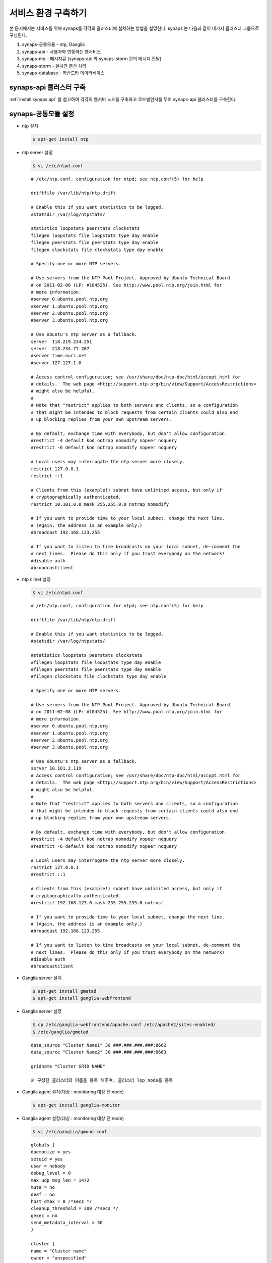 .. _service.environment:

서비스 환경 구축하기
====================

본 문서에서는 서비스를 위해 synaps를 각각의 클러스터에 설치하는 방법을 설명한다. 
synaps 는 다음과 같이 네가지 클러스터 그룹으로 구성된다.

#. synaps-공통모듈  -  ntp, Ganglia
#. synaps-api - 사용자와 연동하는 웹서비스
#. synaps-mq - 메시지큐 (synaps-api 와 synaps-storm 간의 메시지 전달)
#. synaps-storm - 실시간 분산 처리
#. synaps-database - 카산드라 데이터베이스

.. image:: /images/synaps-deployment.jpg
   :width: 100%


synaps-api 클러스터 구축
------------------------
:ref:`install.synaps.api` 를 참고하여 각각의 웹서버 노드를 구축하고
로드밸런서를 두어 synaps-api 클러스터를 구축한다.


synaps-공통모듈 설정
------------------------

* ntp 설치

  .. code-block:: bash
  
   $ apt-get install ntp
   
   
* ntp server 설정 

  .. code-block:: bash
  
   $ vi /etc/ntpd.conf
   
  ::
  
   # /etc/ntp.conf, configuration for ntpd; see ntp.conf(5) for help

   driftfile /var/lib/ntp/ntp.drift

   # Enable this if you want statistics to be logged.
   #statsdir /var/log/ntpstats/

   statistics loopstats peerstats clockstats
   filegen loopstats file loopstats type day enable
   filegen peerstats file peerstats type day enable
   filegen clockstats file clockstats type day enable

   # Specify one or more NTP servers.

   # Use servers from the NTP Pool Project. Approved by Ubuntu Technical Board
   # on 2011-02-08 (LP: #104525). See http://www.pool.ntp.org/join.html for
   # more information.
   #server 0.ubuntu.pool.ntp.org
   #server 1.ubuntu.pool.ntp.org
   #server 2.ubuntu.pool.ntp.org
   #server 3.ubuntu.pool.ntp.org

   # Use Ubuntu's ntp server as a fallback.
   server  118.219.234.251
   server  218.234.77.207
   #server time.nuri.net
   #server 127.127.1.0

   # Access control configuration; see /usr/share/doc/ntp-doc/html/accopt.html for
   # details.  The web page <http://support.ntp.org/bin/view/Support/AccessRestrictions>
   # might also be helpful.
   #
   # Note that "restrict" applies to both servers and clients, so a configuration
   # that might be intended to block requests from certain clients could also end
   # up blocking replies from your own upstream servers.

   # By default, exchange time with everybody, but don't allow configuration.
   #restrict -4 default kod notrap nomodify nopeer noquery
   #restrict -6 default kod notrap nomodify nopeer noquery

   # Local users may interrogate the ntp server more closely.
   restrict 127.0.0.1
   restrict ::1

   # Clients from this (example!) subnet have unlimited access, but only if
   # cryptographically authenticated.
   restrict 10.101.0.0 mask 255.255.0.0 notrap nomodify

   # If you want to provide time to your local subnet, change the next line.
   # (Again, the address is an example only.)
   #broadcast 192.168.123.255

   # If you want to listen to time broadcasts on your local subnet, de-comment the
   # next lines.  Please do this only if you trust everybody on the network!
   #disable auth
   #broadcastclient  
   
   
* ntp clinet 설정 

  .. code-block:: bash
  
   $ vi /etc/ntpd.conf
   
  ::
  
   # /etc/ntp.conf, configuration for ntpd; see ntp.conf(5) for help

   driftfile /var/lib/ntp/ntp.drift

   # Enable this if you want statistics to be logged.
   #statsdir /var/log/ntpstats/

   #statistics loopstats peerstats clockstats
   #filegen loopstats file loopstats type day enable
   #filegen peerstats file peerstats type day enable
   #filegen clockstats file clockstats type day enable

   # Specify one or more NTP servers.

   # Use servers from the NTP Pool Project. Approved by Ubuntu Technical Board
   # on 2011-02-08 (LP: #104525). See http://www.pool.ntp.org/join.html for
   # more information.
   #server 0.ubuntu.pool.ntp.org
   #server 1.ubuntu.pool.ntp.org
   #server 2.ubuntu.pool.ntp.org
   #server 3.ubuntu.pool.ntp.org

   # Use Ubuntu's ntp server as a fallback.
   server 10.101.2.119
   # Access control configuration; see /usr/share/doc/ntp-doc/html/accopt.html for
   # details.  The web page <http://support.ntp.org/bin/view/Support/AccessRestrictions>
   # might also be helpful.
   #
   # Note that "restrict" applies to both servers and clients, so a configuration
   # that might be intended to block requests from certain clients could also end
   # up blocking replies from your own upstream servers.

   # By default, exchange time with everybody, but don't allow configuration.
   #restrict -4 default kod notrap nomodify nopeer noquery
   #restrict -6 default kod notrap nomodify nopeer noquery

   # Local users may interrogate the ntp server more closely.
   restrict 127.0.0.1
   #restrict ::1

   # Clients from this (example!) subnet have unlimited access, but only if
   # cryptographically authenticated.
   #restrict 192.168.123.0 mask 255.255.255.0 notrust

   # If you want to provide time to your local subnet, change the next line.
   # (Again, the address is an example only.)
   #broadcast 192.168.123.255

   # If you want to listen to time broadcasts on your local subnet, de-comment the
   # next lines.  Please do this only if you trust everybody on the network!
   #disable auth
   #broadcastclient


* Ganglia server 설치

  .. code-block:: bash
  
   $ apt-get install gmetad
   $ apt-get install ganglia-webfrontend


* Ganglia server 설정
  
  .. code-block:: bash
  
   $ cp /etc/ganglia-webfrontend/apache.conf /etc/apache2/sites-enabled/
   $ /etc/ganglia/gmetad
  
  
  ::
  
   data_source "Cluster Name1" 30 ###.###.###.###:8662
   data_source "Cluster Name2" 30 ###.###.###.###:8663

   gridname "Cluster GRID NAME"

   ※ 구성한 클러스터의 이름을 등록 해주며, 클러스터 Top node를 등록
   
   
* Ganglia agent 설치(대상 :  monitoring 대상 전 node)  

  .. code-block:: bash
  
   $ apt-get install ganglia-monitor
   

* Ganglia agent 설정(대상 :  monitoring 대상 전 node)
   
  .. code-block:: bash
  
   $ vi /etc/ganglia/gmond.conf
   
      
  ::
  
   globals {
   daemonize = yes
   setuid = yes
   user = nobody
   debug_level = 0
   max_udp_msg_len = 1472
   mute = no
   deaf = no
   host_dmax = 0 /*secs */
   cleanup_threshold = 300 /*secs */
   gexec = no
   send_metadata_interval = 30
   }

   cluster {
   name = "Cluster name"
   owner = "unspecified"
   latlong = "unspecified"
   url = "unspecified"
   }

   /* Feel free to specify as many udp_send_channels as you like.  Gmond
   used to only support having a single channel */
   udp_send_channel {
   host = ###.###.###.###
   port = 8663
   ttl = 1
   }

   /* You can specify as many udp_recv_channels as you like as well. */
   udp_recv_channel {
   port = 8663
   }

   /* You can specify as many tcp_accept_channels as you like to share
   an xml description of the state of the cluster */
   tcp_accept_channel {
   port = 8663
   }

   ※ 클러스터 이름과 포트는 클러스터별로 다르게 정해주며, Host는 Ganglia Top node로 지정.
   

* Ganglia 설치(대상 :  monitoring 대상 cluster 중 1개 노드)  

  .. code-block:: bash
  
   $ apt-get install gmetad
   

* Ganglia 설정(대상 :  monitoring 대상 cluster 중 1개 노드)
   
  .. code-block:: bash
  
   $ vi /etc/ganglia/gmond.conf
   
   
  ::
  
   data_source "Cluster Name" 30 ###.###.###.###:8663 ###.###.###.###:8663 ###.###.###.###:8663 ###.###.###.###:8663

   trusted_hosts 10.245.217.13 10.245.217.14

   ※ data_source는 ganglia agent가 설치된 모든 노드를 등록해주며, trusted_hosts nagios의 모든 노드를 등록해준다.
   

* Ganglia 재시작 

  .. code-block:: bash
  
   $ service ganglia-monitor restart
   $ service gmetad restart
   

synaps-mq 구축 및 이중화 구성
------------------------------------------

rabbit mq 2중화 구성

1. 필요조건

* rabbit mq 설치

  .. code-block:: bash

   $ dpkg -i rabbitmq-server_2.8.2-1_all.deb


* rabbit mq 중지

  .. code-block:: bash

   $ rabbitmqctl stop


* rabbit mq database 삭제

  .. code-block:: bash

   $ rm -rf /var/lib/rabbitmq/mnesia


* erlang.cookie 파일 동기화 ::

   한 노드의 /var/lib/rabbitmq/.erlang.cookie 파일을 다른 노드에 overwrite


2. 클러스터링

* 클러스터링 정보 설정

  .. code-block:: bash

   $ vi /etc/rabbitmq/rabbitmq.config


* 아래 내용 저장 ::

   [{rabbit, [{cluster_nodes, ['rabbit@synaps-mq01', 'rabbit@synaps-mq02']}]}].


* Rabbit mq 실행

  .. code-block:: bash

   $ rabbitmq-server -detached


* 이중화 확인

  .. code-block:: bash

   $ rabbitmqctl cluster_status


  ::

   Cluster status of node 'rabbit@synaps-mq02' ...
   [{nodes,[{disc,['rabbit@rabbit@synaps-mq02','rabbit@rabbit@synaps-mq01']}]},
   {running_nodes,['rabbit@rabbit@synaps-mq01','rabbit@rabbit@synaps-mq02']}]
   ...done.

synaps-storm 클러스터 구축
--------------------------
1. 공통모듈 설치(구축 전 synaps-api 설치 진행)

  .. code-block:: bash

   $ apt-get install openjdk-6-jdk
   $ apt-get install maven2


2. zookeeper 설치

  .. code-block:: bash

   $ apt-get install zookeeper


3. 클러스링을 위한 zookeeper 설정

  .. code-block:: bash

   $ vi /etc/zookeeper/conf/zoo.cfg


* 아래 내용을 수정 ::

   server.1=10.101.1.217:2888:3888
   server.2=10.101.1.113:2889:3889
   server.3=10.101.1.207:2890:3890

* zookeeper id파일 설정(위 설정파일에서 설정한 server.x의 x부분을 각 서버에 넣어줌, server.1은 1만 넣어주면 됨)

  .. code-block:: bash

   $ vi /etc/zookeeper/conf/myid


* 다음과 같이 수정 ::

   1


4. zookeeper 실행

  .. code-block:: bash

   $ /usr/share/zookeeper/bin/zkServer.sh start


* 실행이 되지 않고, cygpath(cywin)관련 오류가 나면 다음의 라인을 찾아 주석처리 ::

   ZOOCFG=`cygpath -wp "$ZOOCFG"`


5. zeromq 설치

  .. code-block:: bash

   $ apt-get install make
   $ apt-get install build-essential
   $ apt-get install uuid-dev
   $ wget http://download.zeromq.org/zeromq-2.1.7.tar.gz
   $ tar zxvf zeromq-2.1.7.tar.gz
   $ cd zeromq-2.1.7
   $ ./configure
   $ make
   $ make install
   $ sudo ldconfig


6. jzmq 설치

  .. code-block:: bash

   $ apt-get install pkg-config
   $ apt-get install libtool
   $ apt-get install automake
   $ export JAVA_HOME='/usr/lib/jvm/java-6-openjdk'
   $ tar zxvf nathanmarz-jzmq-dd3327d.tar.gz
   $ cd nathanmarz-jzmq-dd3327d
   $ ./autogen.sh
   $ ./configure
   $ make
   $ sudo make install


7. storm 설치

* storm package 다운로드 및 배치 ::

   https://github.com/downloads/nathanmarz/storm/storm-0.7.1.zip


  .. code-block:: bash

   $ apt-get install unzip
   $ mkdir ~/opt
   $ mv storm-0.7.1.zip ~/opt/
   $ cd ~/opt
   $ unzip storm-0.7.1
   $ ln -s ~/opt/storm-0.7.1 storm
   $ mkdir ~/.storm
   $ chmod 777 ~/.storm
   $ ln -s ~/opt/storm/bin/storm /bin/storm


8. storm 설정

* storm 설정파일 설정 

  .. code-block:: bash

   $ vi ~/opt/storm/conf/storm.yaml


* 다음을 설정 파일에 추가 ::

   storm.zookeeper.servers:
        - "10.101.1.113" 
        - "10.101.1.207" 
        - "10.101.1.217" 

   nimbus.host: "10.101.1.217" 

   java.library.path: "/usr/lib/jvm/java-6-openjdk:/usr/local/lib:/opt/local/lib:/usr/lib"
    

* 설정파일을 옮김

  .. code-block:: bash

   $ cp ~opt/storm/conf/storm.yaml ~/.storm/
   $ mkdir /var/lib/dhcp3/


9. storm 실행

* storm nimbus 머신 실행(at Nimbus)

  .. code-block:: bash

   $ nohup storm nimbus &


* storm supervisor 실행(at Supervisor)

  .. code-block:: bash

   $ nohup storm supervisor &


* storm ui 실행(apache2 package 필요, 필요시 apt-get install apache2 실행, (at Nimbus))

  .. code-block:: bash

   $ nohup storm ui &


10. 방화벽 설정

* 사용하는 포트 ::

   2181, 6627, 3772, 3773, 6700, 6701, 6702, 6703, 2888, 2889, 2890, 3888, 3889, 3890

위 default 설정 및 새로 설정해준 포트들에 대하여 오픈필요.


11. storm build 및 실행

* storm build::

  .. code-block:: bash

   $ cd ~/synaps/synaps-storm/
   $ mvn install
   

* storm run(At nimbus)

  .. code-block:: bash

   $ cd ~/synaps/synaps-storm/target
   $ storm jar synaps-storm-2012.##.##.jar com.spcs.synaps.PutMetricTopology metric#####
   
   
* storm run 확인(At supervisor)

  .. code-block:: bash

   $ ps aux | grep python
   
   
* 다음 4개의 프로세스 확인(At supervisor)::

   root     21254  0.0  0.3 135624 27876 ?        S    18:45   0:00 python put_metric_bolt.py
   root     21267 39.5  0.2 113928 21640 ?        S    18:45  49:36 python api_spout.py
   root     21269  0.0  0.3 135628 27880 ?        S    18:45   0:00 python put_metric_bolt.py
   root     21270  0.0  0.2 122480 23964 ?        S    18:45   0:00 python unpack_bolt.py


synaps-database 클러스터 구축
-----------------------------
1. SPCS내의 VM에 디스크 마운트

* SPCS 내의 VM에 디스크 마운트

  .. code-block:: bash

   $ fdisk /dev/vdb


* 이후 아래 순서로 진행 ::

   n -> p -> 1 -> 1-> enter -> w


* 마운트할 디렉토리 생성

  .. code-block:: bash

   $ mkdir /cassDATA


* ext3 형식으로 디스크 포맷

  .. code-block:: bash

   $ mke2fs -j /dev/vdb


* 생성한 디렉토리에 디스크 마운트

  .. code-block:: bash

   $ mount -t ext3 /dev/vdb /cassDATA


* fstab에 마운트 옵션 추가

  .. code-block:: bash

   $ vi /etc/fstab


* 맨 아랫줄에 아래 내용 추가 ::

   /dev/vdb	/cassDATA	ext3	defaults	1	2


2. Cassandra 설치

* 다운로드 및 압축풀기

  .. code-block:: bash

   $ tar zxvf apache-cassandra-1.0.8-bin.tar.gz


* 클러스터 설정

  .. code-block:: bash

   $ vi apache-cassandra-1.0.8/conf/cassandra.yaml


* 아래 내용 찾아서 수정 ::

   cluster_name: 'Synaps Product Cluster'

   # directories where Cassandra should store data on disk.
   data_file_directories:
       - /cassDATA/data

   # commit log
   commitlog_directory: /cassDATA/commitlog

   # saved caches
   saved_caches_directory: /cassDATA/saved_caches

   seed_provider:
       # Addresses of hosts that are deemed contact points.
       # Cassandra nodes use this list of hosts to find each other and learn
       # the topology of the ring.  You must change this if you are running
       # multiple nodes!
       - class_name: org.apache.cassandra.locator.SimpleSeedProvider
         parameters:
             # seeds is actually a comma-delimited list of addresses.
             # Ex: "<ip1>,<ip2>,<ip3>"
             - seeds: "10.101.0.165,10.101.2.108,10.101.1.198"

   # Setting this to 0.0.0.0 is always wrong.
   listen_address: 10.101.2.67

   rpc_address: 0.0.0.0


* 방화벽 설정 ::

   카산드라 사용 포트 : 7000, 7001, 9160